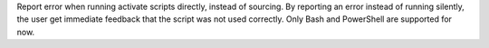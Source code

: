 Report error when running activate scripts directly, instead of sourcing. By reporting an error instead of running silently, the user get immediate feedback that the script was not used correctly. Only Bash and PowerShell are supported for now.
